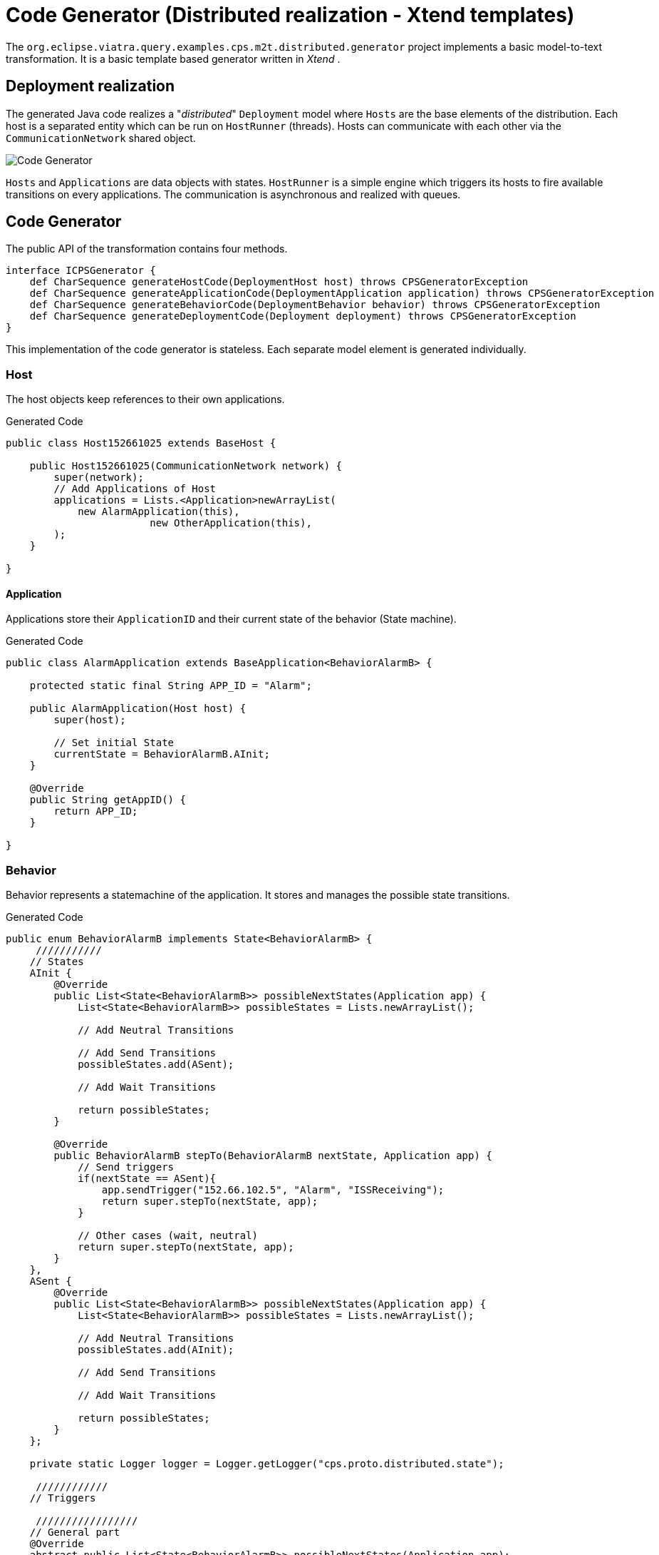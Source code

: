 = Code Generator (Distributed realization - Xtend templates)
ifdef::env-github,env-browser[:outfilesuffix: .adoc]
ifndef::rootdir[:rootdir: ../]
ifndef::imagesdir[:imagesdir: {rootdir}/images]

The `org.eclipse.viatra.query.examples.cps.m2t.distributed.generator` project implements a basic model-to-text transformation. It is a basic template based generator written in _Xtend_ .

== Deployment realization
The generated Java code realizes a "_distributed_" `Deployment` model where `Hosts` are the base elements of the distribution. Each host is a separated entity which can be run on `HostRunner` (threads). Hosts can communicate with each other via the `CommunicationNetwork` shared object.

image::cps/codegenerator.png[Code Generator]

`Hosts` and `Applications` are data objects with states. `HostRunner` is a simple engine which triggers its hosts to fire available transitions on every applications. The communication is asynchronous and realized with queues.

== Code Generator
The public API of the transformation contains four methods.

[source,xtend]
----
interface ICPSGenerator {
    def CharSequence generateHostCode(DeploymentHost host) throws CPSGeneratorException
    def CharSequence generateApplicationCode(DeploymentApplication application) throws CPSGeneratorException
    def CharSequence generateBehaviorCode(DeploymentBehavior behavior) throws CPSGeneratorException
    def CharSequence generateDeploymentCode(Deployment deployment) throws CPSGeneratorException
}
----

This implementation of the code generator is stateless. Each separate model element is generated individually.


=== Host
The host objects keep references to their own applications.

.Generated Code
[source,java]
----
public class Host152661025 extends BaseHost {
    
    public Host152661025(CommunicationNetwork network) {
        super(network);
        // Add Applications of Host
        applications = Lists.<Application>newArrayList(
            new AlarmApplication(this),
                        new OtherApplication(this),
        );
    }

} 
----

==== Application
Applications store their `ApplicationID` and their current state of the behavior (State machine).

.Generated Code
[source,java]
----
public class AlarmApplication extends BaseApplication<BehaviorAlarmB> {

    protected static final String APP_ID = "Alarm";

    public AlarmApplication(Host host) {
        super(host);
        
        // Set initial State
        currentState = BehaviorAlarmB.AInit;
    }

    @Override
    public String getAppID() {
        return APP_ID;
    }
    
}
----

=== Behavior
Behavior represents a statemachine of the application. It stores and manages the possible state transitions. 

.Generated Code
[source,java]
----
public enum BehaviorAlarmB implements State<BehaviorAlarmB> {
     ///////////
    // States
    AInit {
        @Override
        public List<State<BehaviorAlarmB>> possibleNextStates(Application app) {
            List<State<BehaviorAlarmB>> possibleStates = Lists.newArrayList();
            
            // Add Neutral Transitions
            
            // Add Send Transitions
            possibleStates.add(ASent);
            
            // Add Wait Transitions
            
            return possibleStates;
        }
        
        @Override
        public BehaviorAlarmB stepTo(BehaviorAlarmB nextState, Application app) {
            // Send triggers
            if(nextState == ASent){
                app.sendTrigger("152.66.102.5", "Alarm", "ISSReceiving");
                return super.stepTo(nextState, app);
            }
            
            // Other cases (wait, neutral)
            return super.stepTo(nextState, app);
        }
    },
    ASent {
        @Override
        public List<State<BehaviorAlarmB>> possibleNextStates(Application app) {
            List<State<BehaviorAlarmB>> possibleStates = Lists.newArrayList();
            
            // Add Neutral Transitions
            possibleStates.add(AInit);
            
            // Add Send Transitions
                        
            // Add Wait Transitions
            
            return possibleStates;
        }
    };
    
    private static Logger logger = Logger.getLogger("cps.proto.distributed.state");
    
     ////////////
    // Triggers
    
     /////////////////
    // General part
    @Override
    abstract public List<State<BehaviorAlarmB>> possibleNextStates(Application app);
    
    @Override
    public BehaviorAlarmB stepTo(BehaviorAlarmB nextState, Application app){
        if(possibleNextStates(app).contains(nextState)){
            logger.info("Step from " + this.name() + " to " + nextState.name());
            return nextState;
        }else{
            logger.info("!!! Warning: Unable to step from " + this.name() + " to " + nextState.name() 
                    + " because the target state is not possible state.");
        }
        return this;
    }

}
----

In addition to the generated code `org.eclipse.viatra.query.examples.cps.m2t.proto.distributed` project contains the shared part of the working code (_general_ package). Implementation of the CommunicationNetwork, the HostRunner, the BaseApplication, the BaseHost, State and the interfaces are placed there.

